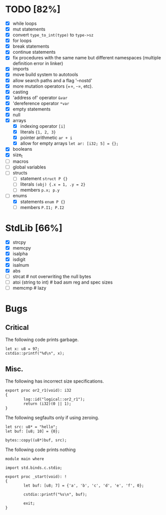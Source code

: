 * TODO [82%]
- [X] while loops
- [X] mut statements
- [X] convert =type_to_int(type)= to =type->sz=
- [X] for loops
- [X] break statements
- [X] continue statements
- [X] fix procedures with the same name but different namespaces (multiple definition error in linker)
- [X] imports
- [X] move build system to autotools
- [X] allow search paths and a flag '--nostd'
- [X] more mutation operators (+=, -=, etc).
- [X] casting
- [X] 'address of' operator =&var=
- [X] 'dereference operator =*var=
- [X] empty statements
- [X] null
- [X] arrays
  - [X] indexing operator =[i]=
  - [X] literals ={1, 2, 3}=
  - [X] pointer arithmetic =ar + i=
  - [X] allow for empty arrays =let ar: [i32; 5] = {};=
- [X] booleans
- [X] size_t
- [ ] macros
- [ ] global variables
- [ ] structs
  - [ ] statement =struct P {}=
  - [ ] literals =(obj) {.x = 1, .y = 2}=
  - [ ] members =p.x; p.y=
- [-] enums
  - [X] statements =enum P {}=
  - [ ] members =P.I1; P.I2=

* StdLib [66%]
- [X] strcpy
- [X] memcpy
- [X] isalpha
- [X] isdigit
- [X] isalnum
- [X] abs
- [ ] strcat # not overwriting the null bytes
- [ ] atoi (string to int) # bad asm reg and spec sizes
- [ ] memcmp # lazy

* Bugs

** Critical

The following code prints garbage.

#+begin_src
let x: u8 = 97;
cstdio::printf("%d\n", x);
#+end_src

** Misc.

The following has incorrect size specifications.

#+begin_src
export proc or2_r1(void): i32
{
        log::id("logical::or2_r1");
        return (i32)(0 || 1);
}
#+end_src

The following segfaults only if using zeroing.

#+begin_src
        let src: u8* = "hello";
        let buf: [u8; 10] = {0};

        bytes::copy((u8*)buf, src);
#+end_src

The following code prints nothing

#+begin_src
module main where

import std.binds.c.stdio;

export proc _start(void): !
{
        let buf: [u8; 7] = {'a', 'b', 'c', 'd', 'e', 'f', 0};

        cstdio::printf("%s\n", buf);

        exit;
}
#+end_src
